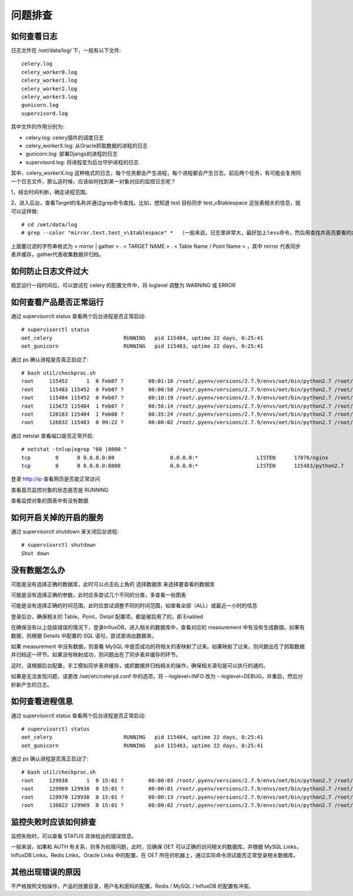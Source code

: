 问题排查
==================

如何查看日志
---------------

日志文件在 /oet/data/log/ 下，一般有以下文件::

  celery.log
  celery_worker0.log
  celery_worker1.log
  celery_worker2.log
  celery_worker3.log
  gunicorn.log
  supervisord.log

其中文件的作用分别为:

- celery.log: celery插件的调度日志
- celery_workerX.log: 从Oracle抓取数据的进程的日志
- gunicorn.log: 部署Django的进程的日志
- supervisord.log: 将进程变为后台守护进程的日志

其中，celery_workerX.log 这种格式的日志，每个任务都会产生进程，每个进程都会产生日志。前后两个任务，有可能会复用同一个日志文件，那么这时候，应该如何找到某一对象对应的监控日志呢？

1，结合时间判断，确定进程范围。

2，进入后台，查看Target的名称并通过grep命令查找。比如，想知道 test 目标同步 test_v$tablespace 这张表相关的信息，就可以这样做::

  # cd /oet/data/log
  # grep --color "mirror.test.test_v\$tablespace" *  （一般来说，日志里非常大，最好加上less命令，然后用查找并高亮要看的内容）

上面要过滤的字符串格式为 < mirror | gather > . < TARGET NAME > . < Table Name / Point Name > ，其中 mirror 代表同步表并缓存，gather代表收集数据并归档。

如何防止日志文件过大
-----------------------------------

稳定运行一段时间后，可以尝试在 celery 的配置文件中，将 loglevel 调整为 WARNING 或 ERROR

如何查看产品是否正常运行
--------------------------------

通过 supervisorctl status 查看两个后台进程是否正常启动::

  # supervisorctl status
  oet_celery                       RUNNING   pid 115484, uptime 22 days, 0:25:41
  oet_gunicorn                     RUNNING   pid 115483, uptime 22 days, 0:25:41

通过 ps 确认进程是否真正启动了::

  # bash util/checkproc.sh 
  root     115452      1  0 Feb07 ?        00:01:18 /root/.pyenv/versions/2.7.9/envs/oet/bin/python2.7 /root/.pyenv/versions/oet/bin/supervisord
  root     115483 115452  0 Feb07 ?        00:00:58 /root/.pyenv/versions/2.7.9/envs/oet/bin/python2.7 /root/.pyenv/versions/oet/bin/gunicorn oet.wsgi -b 0.0.0.0:8000
  root     115484 115452  0 Feb07 ?        00:10:19 /root/.pyenv/versions/2.7.9/envs/oet/bin/python2.7 /root/.pyenv/versions/oet/bin/celery worker -A oet --autoscale=99, 0 -Ofair --loglevel=INFO --logfile=/oet/etc/../data/log/celery_worker%i.log --statedb=/oet/etc/../data/run/celery.state
  root     115672 115484  1 Feb07 ?        00:56:14 /root/.pyenv/versions/2.7.9/envs/oet/bin/python2.7 /root/.pyenv/versions/oet/bin/celery worker -A oet --autoscale=99, 0 -Ofair --loglevel=INFO --logfile=/oet/etc/../data/log/celery_worker%i.log --statedb=/oet/etc/../data/run/celery.state
  root     120183 115484  1 Feb08 ?        00:35:24 /root/.pyenv/versions/2.7.9/envs/oet/bin/python2.7 /root/.pyenv/versions/oet/bin/celery worker -A oet --autoscale=99, 0 -Ofair --loglevel=INFO --logfile=/oet/etc/../data/log/celery_worker%i.log --statedb=/oet/etc/../data/run/celery.state
  root     126032 115483  0 09:22 ?        00:00:02 /root/.pyenv/versions/2.7.9/envs/oet/bin/python2.7 /root/.pyenv/versions/oet/bin/gunicorn oet.wsgi -b 0.0.0.0:8000

通过 netstat 查看端口是否正常开启::

  # netstat -tnlup|egrep "80 |8000 "
  tcp        0      0 0.0.0.0:80                  0.0.0.0:*                   LISTEN      17876/nginx         
  tcp        0      0 0.0.0.0:8000                0.0.0.0:*                   LISTEN      115483/python2.7

登录 http://ip 查看网页是否能正常访问

查看首页监控对象的状态是否是 RUNNING

查看监控对象的图表中有没有数据

如何开启关掉的开启的服务
----------------------------------------------------

通过 supervisorctl shutdown 来关闭后台进程::

  # supervisorctl shutdown
  Shut down

没有数据怎么办
-------------------

可能是没有选择正确的数据库，此时可以点击右上角的 选择数据库 来选择要查看的数据库

可能是没有选择正确的参数，此时应多尝试几个不同的分类，多查看一些图表

可能是没有选择正确的时间范围，此时应尝试调整不同的时间范围，如查看全部（ALL）或最近一小时的信息

登录后台，确保相关的 Table，Point，Detail 配置项，都是被启用了的，即 Enabled

在确保没有以上低级错误的情况下，登录InfluxDB，进入相关的数据库中，查看对应的 measurement 中有没有生成数据。如果有数据，则根据 Details 中配置的 SQL 语句，尝试查询出数据来。

如果 measurement 中没有数据，则查看 MySQL 中是否成功的将相关的表映射了过来。如果映射了过来，则问题出在了抓取数据并归档这一环节。如果没有映射成功，则问题出在了同步表并缓存的环节。

这时，请根据后台配置，手工模拟同步表并缓存，或抓数据并归档相关的操作，确保相关语句是可以执行的通的。

如果是无法发现问题，请更改 /oet/etc/celeryd.conf 中的选项，将 --loglevel=INFO 改为 --loglevel=DEBUG，并重启，然后分析新产生的日志。

如何查看进程信息
------------------

通过 supervisorctl status 查看两个后台进程是否正常启动::

  # supervisorctl status
  oet_celery                       RUNNING   pid 115484, uptime 22 days, 0:25:41
  oet_gunicorn                     RUNNING   pid 115483, uptime 22 days, 0:25:41

通过 ps 确认进程是否真正启动了::

  # bash util/checkproc.sh 
  root     129938      1  0 15:01 ?        00:00:03 /root/.pyenv/versions/2.7.9/envs/oet/bin/python2.7 /root/.pyenv/versions/oet/bin/supervisord
  root     129969 129938  0 15:01 ?        00:00:01 /root/.pyenv/versions/2.7.9/envs/oet/bin/python2.7 /root/.pyenv/versions/oet/bin/gunicorn oet.wsgi -b 0.0.0.0:8000
  root     129970 129938  0 15:01 ?        00:00:13 /root/.pyenv/versions/2.7.9/envs/oet/bin/python2.7 /root/.pyenv/versions/oet/bin/celery worker -A oet --autoscale=99, 0 -Ofair --loglevel=INFO --logfile=/oet/etc/../data/log/celery_worker%i.log --statedb=/oet/etc/../data/run/celery.state
  root     130022 129969  0 15:01 ?        00:00:02 /root/.pyenv/versions/2.7.9/envs/oet/bin/python2.7 /root/.pyenv/versions/oet/bin/gunicorn oet.wsgi -b 0.0.0.0:8000

监控失败时应该如何排查
------------------------------

监控失败时，可以查看 STATUS 具体给出的错误信息。

一般来说，如果和 AUTH 有关系，则多为权限问题，此时，应确保 OET 可以正确的访问相关的数据库。并根据 MySQL Links，InfluxDB Links，Redis Links，Oracle Links 中的配置，在 OET 所在的机器上，通过实际命令测试能否正常登录相关数据库。

其他出现错误的原因
-----------------------

不严格按照文档操作，产品的放置目录，用户名和密码的配置，Redis / MySQL / InfluxDB 的配置有冲突。
